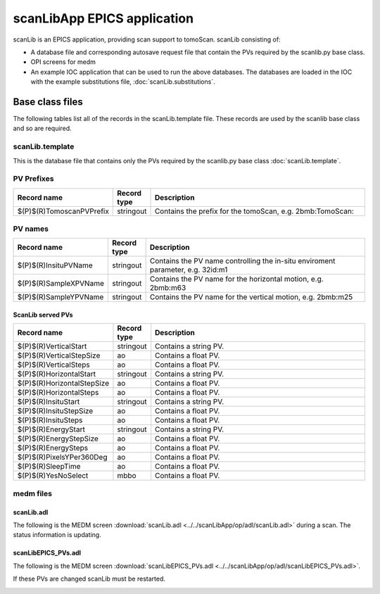 ============================
scanLibApp EPICS application
============================

.. 
   toctree::
   :hidden:

   amcntrols.template
   scanlib_settings.req
   scanlib.substitutions


scanLib is an EPICS application, providing scan support to tomoScan. scanLib consisting of:

- A database file and corresponding autosave request file that contain the PVs required by the scanlib.py base class.
- OPI screens for medm
- An example IOC application that can be used to run the above databases.
  The databases are loaded in the IOC with the example substitutions file, 
  :doc:`scanLib.substitutions`.


Base class files
================
The following tables list all of the records in the scanLib.template file.
These records are used by the scanlib base class and so are required.

scanLib.template
----------------

This is the database file that contains only the PVs required by the scanlib.py base class
:doc:`scanLib.template`.

PV Prefixes
-----------

.. cssclass:: table-bordered table-striped table-hover
.. list-table::
  :header-rows: 1
  :widths: 5 5 90

  * - Record name
    - Record type
    - Description
  * - $(P)$(R)TomoscanPVPrefix
    - stringout
    - Contains the prefix for the tomoScan, e.g. 2bmb:TomoScan:

PV names
--------

.. cssclass:: table-bordered table-striped table-hover
.. list-table::
  :header-rows: 1
  :widths: 5 5 90

  * - Record name
    - Record type
    - Description
  * - $(P)$(R)InsituPVName
    - stringout
    - Contains the PV name controlling the in-situ enviroment parameter, e.g. 32id:m1
  * - $(P)$(R)SampleXPVName
    - stringout
    - Contains the PV name for the horizontal motion, e.g. 2bmb:m63
  * - $(P)$(R)SampleYPVName
    - stringout
    - Contains the PV name for the vertical motion, e.g. 2bmb:m25

ScanLib served PVs
^^^^^^^^^^^^^^^^^^

.. cssclass:: table-bordered table-striped table-hover
.. list-table::
  :header-rows: 1
  :widths: 5 5 90

  * - Record name
    - Record type
    - Description
  * - $(P)$(R)VerticalStart
    - stringout
    - Contains a string PV.
  * - $(P)$(R)VerticalStepSize
    - ao
    - Contains a float PV.
  * - $(P)$(R)VerticalSteps
    - ao
    - Contains a float PV.
  * - $(P)$(R)HorizontalStart
    - stringout
    - Contains a string PV.
  * - $(P)$(R)HorizontalStepSize
    - ao
    - Contains a float PV.
  * - $(P)$(R)HorizontalSteps
    - ao
    - Contains a float PV.
  * - $(P)$(R)InsituStart
    - stringout
    - Contains a string PV.
  * - $(P)$(R)InsituStepSize
    - ao
    - Contains a float PV.
  * - $(P)$(R)InsituSteps
    - ao
    - Contains a float PV.
  * - $(P)$(R)EnergyStart
    - stringout
    - Contains a string PV.
  * - $(P)$(R)EnergyStepSize
    - ao
    - Contains a float PV.
  * - $(P)$(R)EnergySteps
    - ao
    - Contains a float PV.
  * - $(P)$(R)PixelsYPer360Deg
    - ao
    - Contains a float PV.
  * - $(P)$(R)SleepTime
    - ao
    - Contains a float PV.
  * - $(P)$(R)YesNoSelect
    - mbbo
    - Contains a float PV.

medm files
----------

scanLib.adl
^^^^^^^^^^^

The following is the MEDM screen :download:`scanLib.adl <../../scanLibApp/op/adl/scanLib.adl>` during a scan. 
The status information is updating.

.. image:: img/scanLib.png
    :width: 75%
    :align: center

scanLibEPICS_PVs.adl
^^^^^^^^^^^^^^^^^^^^

The following is the MEDM screen :download:`scanLibEPICS_PVs.adl <../../scanLibApp/op/adl/scanLibEPICS_PVs.adl>`. 

If these PVs are changed scanLib must be restarted.

.. image:: img/scanLibEPICS_PVs.png
    :width: 75%
    :align: center

